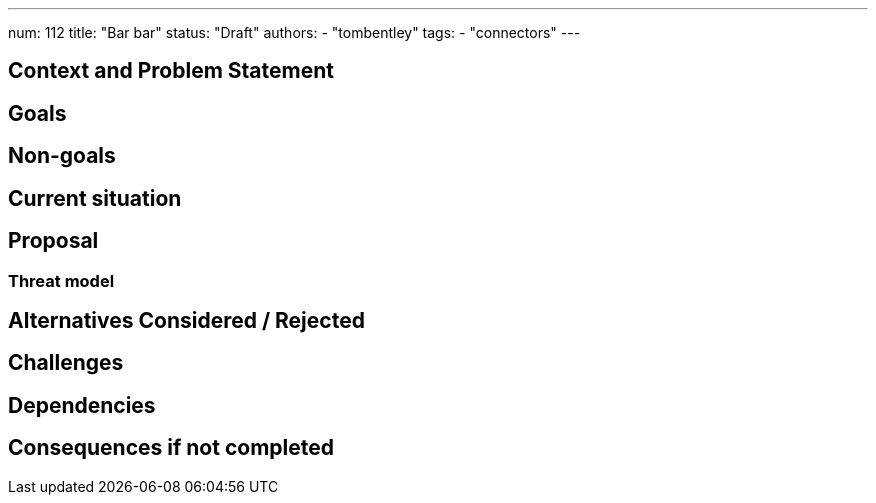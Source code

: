 ---
num: 112
title: "Bar bar"
status: "Draft"
authors:
- "tombentley"
tags:
- "connectors"
---

// Top style tips:
// * Use one sentence per line
// * No unexpanded acronyms
// * No undefined jargon

// No need for a title heading, it's added by the template

## Context and Problem Statement
// What is the background against which this decision is being taken?

## Goals
// Bulleted list of outcomes that this ADR, if accepted, should help achieve

## Non-goals
// Bulleted list of outcomes that this ADR is not trying to achieve.

## Current situation
// Where are we now?

## Proposal
// What is the decision being proposed

### Threat model
// Provide a link to the relevant threat model. 
// You must either update an existing threat model(s) to cover the changes made by this ADR, or add a new threat model.

## Alternatives Considered / Rejected

## Challenges
// What are the costs/drawbacks of the proposed decision?

## Dependencies
// What are the knock-on effects if this decision is accepted?

## Consequences if not completed
// What are the knock-on effects if this decision is not accepted?